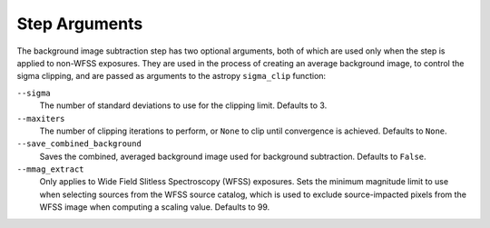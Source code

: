 .. _bkg_step_args:

Step Arguments
==============
The background image subtraction step has two optional arguments, both of
which are used only when the step is applied to non-WFSS exposures.
They are used in the process of creating an average background image, to
control the sigma clipping, and are passed as arguments to the astropy
``sigma_clip`` function:

``--sigma``
  The number of standard deviations to use for the clipping limit.
  Defaults to 3.

``--maxiters``
  The number of clipping iterations to perform, or ``None`` to clip until
  convergence is achieved. Defaults to ``None``.

``--save_combined_background``
  Saves the combined, averaged background image used for background
  subtraction. Defaults to ``False``.

``--mmag_extract``
  Only applies to Wide Field Slitless Spectroscopy (WFSS) exposures.
  Sets the minimum magnitude limit to use when selecting sources from the
  WFSS source catalog, which is used to exclude source-impacted pixels
  from the WFSS image when computing a scaling value. Defaults to 99.
